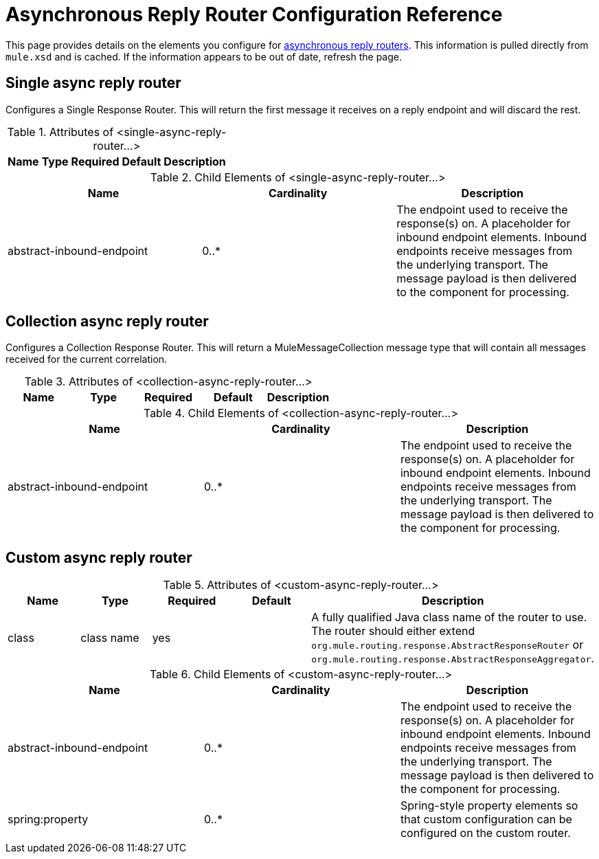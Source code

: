 = Asynchronous Reply Router Configuration Reference

This page provides details on the elements you configure for link:/documentation-3.2/display/32X/Asynchronous+Reply+Routers[asynchronous reply routers]. This information is pulled directly from `mule.xsd` and is cached. If the information appears to be out of date, refresh the page.

== Single async reply router

Configures a Single Response Router. This will return the first message it receives on a reply endpoint and will discard the rest.

.Attributes of <single-async-reply-router...>
[width="20",cols="20,20,20,20,20",options="header"]
|===
|Name |Type |Required |Default |Description
|===

.Child Elements of <single-async-reply-router...>
[width="99",cols="33,33,33",options="header"]
|===
|Name |Cardinality |Description
|abstract-inbound-endpoint |0..* |The endpoint used to receive the response(s) on. A placeholder for inbound endpoint elements. Inbound endpoints receive messages from the underlying transport. The message payload is then delivered to the component for processing.
|===

== Collection async reply router

Configures a Collection Response Router. This will return a MuleMessageCollection message type that will contain all messages received for the current correlation.

.Attributes of <collection-async-reply-router...>
[width="100",cols="20,20,20,20,20",options="header"]
|===
|Name |Type |Required |Default |Description
|===

.Child Elements of <collection-async-reply-router...>
[width="100",cols="33,33,33",options="header"]
|===
|Name |Cardinality |Description
|abstract-inbound-endpoint |0..* |The endpoint used to receive the response(s) on. A placeholder for inbound endpoint elements. Inbound endpoints receive messages from the underlying transport. The message payload is then delivered to the component for processing.
|===

== Custom async reply router

.Attributes of <custom-async-reply-router...>
[width="100",cols="20,20,20,20,20",options="header"]
|===
|Name |Type |Required |Default |Description
|class |class name |yes |  |A fully qualified Java class name of the router to use. The router should either extend `org.mule.routing.response.AbstractResponseRouter` or `org.mule.routing.response.AbstractResponseAggregator`.
|===

.Child Elements of <custom-async-reply-router...>
[width="100",cols="33,33,33",options="header"]
|===
|Name |Cardinality |Description
|abstract-inbound-endpoint |0..* |The endpoint used to receive the response(s) on. A placeholder for inbound endpoint elements. Inbound endpoints receive messages from the underlying transport. The message payload is then delivered to the component for processing.
|spring:property |0..* |Spring-style property elements so that custom configuration can be configured on the custom router.
|===
